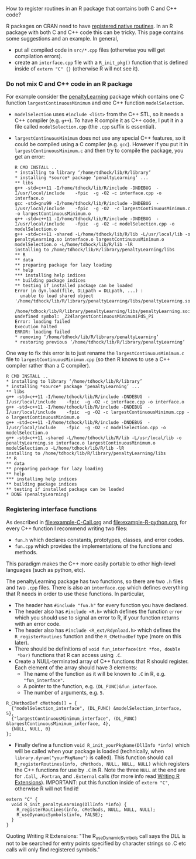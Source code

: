 How to register routines in an R package that contains both C and C++ code?

R packages on CRAN need to have [[https://cran.r-project.org/doc/manuals/r-release/R-exts.html#Registering-native-routines][registered native routines]]. In an R
package with both C and C++ code this can be tricky. This page
contains some suggestions and an example. In general,
- put all compiled code in =src/*.cpp= files (otherwise you will get
  compilation errors).
- create an =interface.cpp= file with a =R_init_pkg()= function that
  is defined inside of =extern "C" {}= (otherwise R will not see it).

*** Do not mix C and C++ code in an R package

For example consider the [[https://github.com/tdhock/penaltyLearning][penaltyLearning]] package which contains one C
function =largestContinuousMinimum= and one C++ function
=modelSelection=.

- =modelSelection= uses =#include <list>= from the C++ STL, so it
  needs a C++ compiler (e.g. =g++=). To have R compile it as C++ code,
  I put it in a file called =modelSelection.cpp= (the =.cpp= suffix is
  essential).
- =largestContinuousMinimum= does not use any special C++ features, so
  it could be compiled using a C compiler (e.g. =gcc=). However if you
  put it in =largestContinuousMinimum.c= and then try to compile the
  package, you get an error:

    #+BEGIN_EXAMPLE
    R CMD INSTALL ..
    * installing to library ‘/home/tdhock/lib/R/library’
    * installing *source* package ‘penaltyLearning’ ...
    ** libs
    g++ -std=c++11 -I/home/tdhock/lib/R/include -DNDEBUG  -I/usr/local/include    -fpic  -g -O2 -c interface.cpp -o interface.o
    gcc -std=gnu99 -I/home/tdhock/lib/R/include -DNDEBUG  -I/usr/local/include    -fpic  -g -O2  -c largestContinuousMinimum.c -o largestContinuousMinimum.o
    g++ -std=c++11 -I/home/tdhock/lib/R/include -DNDEBUG  -I/usr/local/include    -fpic  -g -O2 -c modelSelection.cpp -o modelSelection.o
    g++ -std=c++11 -shared -L/home/tdhock/lib/R/lib -L/usr/local/lib -o penaltyLearning.so interface.o largestContinuousMinimum.o modelSelection.o -L/home/tdhock/lib/R/lib -lR
    installing to /home/tdhock/lib/R/library/penaltyLearning/libs
    ** R
    ** data
    ** preparing package for lazy loading
    ** help
    *** installing help indices
    ** building package indices
    ** testing if installed package can be loaded
    Error in dyn.load(file, DLLpath = DLLpath, ...) : 
      unable to load shared object '/home/tdhock/lib/R/library/penaltyLearning/libs/penaltyLearning.so':
      /home/tdhock/lib/R/library/penaltyLearning/libs/penaltyLearning.so: undefined symbol: _Z24largestContinuousMinimumiPdS_Pi
    Error: loading failed
    Execution halted
    ERROR: loading failed
    * removing ‘/home/tdhock/lib/R/library/penaltyLearning’
    * restoring previous ‘/home/tdhock/lib/R/library/penaltyLearning’
    #+END_EXAMPLE

One way to fix this error is to just rename the
=largestContinuousMinimum.c= file to =largestContinuousMinimum.cpp=
(so then R knows to use a C++ compiler rather than a C compiler).

    #+BEGIN_EXAMPLE
    R CMD INSTALL ..
    * installing to library ‘/home/tdhock/lib/R/library’
    * installing *source* package ‘penaltyLearning’ ...
    ** libs
    g++ -std=c++11 -I/home/tdhock/lib/R/include -DNDEBUG  -I/usr/local/include    -fpic  -g -O2 -c interface.cpp -o interface.o
    g++ -std=c++11 -I/home/tdhock/lib/R/include -DNDEBUG  -I/usr/local/include    -fpic  -g -O2 -c largestContinuousMinimum.cpp -o largestContinuousMinimum.o
    g++ -std=c++11 -I/home/tdhock/lib/R/include -DNDEBUG  -I/usr/local/include    -fpic  -g -O2 -c modelSelection.cpp -o modelSelection.o
    g++ -std=c++11 -shared -L/home/tdhock/lib/R/lib -L/usr/local/lib -o penaltyLearning.so interface.o largestContinuousMinimum.o modelSelection.o -L/home/tdhock/lib/R/lib -lR
    installing to /home/tdhock/lib/R/library/penaltyLearning/libs
    ** R
    ** data
    ** preparing package for lazy loading
    ** help
    *** installing help indices
    ** building package indices
    ** testing if installed package can be loaded
    * DONE (penaltyLearning)
    #+END_EXAMPLE

*** Registering interface functions
  
As described in [[file:example-C-Call.org]] and [[file:example-R-python.org]],
for every C++ function I recommend writing two files:
- =fun.h= which declares constants, prototypes, classes, and error codes.
- =fun.cpp= which provides the implementations of the functions and methods.
This paradigm makes the C++ more easily portable to other high-level
languages (such as python, etc). 

The penaltyLearning package has two functions, so there are two =.h=
files and two =.cpp= files. There is also an =interface.cpp= which
defines everything that R needs in order to use these functions. In
particular,
- The header has =#include "fun.h"= for every function you have
  declared.
- The header also has =#include <R.h>= which defines the function
  =error= which you should use to signal an error to R, if your
  function returns with an error code.
- The header also has =#include <R_ext/Rdynload.h>= which defines the
  =R_registerRoutines= function and the =R_CMethodDef= type (more on
  this later).
- There should be definitions of =void fun_interface(int *foo, double
  *bar)= functions that R can access using =.C=.
- Create a NULL-terminated array of C++ functions that R should
  register. Each element of the array should have 3 elements:
  - The name of the function as it will be known to =.C= in R,
    e.g. ="fun_interface"=.
  - A pointer to the function, e.g. =(DL_FUNC)&fun_interface=.
  - The number of arguments, e.g. =5=.
#+BEGIN_SRC c++
R_CMethodDef cMethods[] = {
  {"modelSelection_interface", (DL_FUNC) &modelSelection_interface, 5},
  {"largestContinuousMinimum_interface", (DL_FUNC) &largestContinuousMinimum_interface, 4},
  {NULL, NULL, 0}
};
#+END_SRC
- Finally define a function =void R_init_yourPkgName(DllInfo *info)=
  which will be called when your package is loaded (technically, when
  =library.dynam("yourPkgName")= is called). This function should call
  =R_registerRoutines(info, cMethods, NULL, NULL, NULL)= which
  registers the C++ functions for use by =.C= in R. Note the three
  =NULL= at the end are for =.Call=, =.Fortran=, and =.External= calls
  (for more info read [[https://cran.r-project.org/doc/manuals/r-release/R-exts.html#Registering-native-routines][Writing R Extensions]]). IMPORTANT: put this
  function inside of =extern "C"=, otherwise R will not find it!
#+BEGIN_SRC c++
extern "C" {
  void R_init_penaltyLearning(DllInfo *info) {
    R_registerRoutines(info, cMethods, NULL, NULL, NULL);
    R_useDynamicSymbols(info, FALSE);
  }
}
#+END_SRC
Quoting Writing R Extensions: "The R_useDynamicSymbols call says the
DLL is not to be searched for entry points specified by character
strings so .C etc calls will only find registered symbols."

